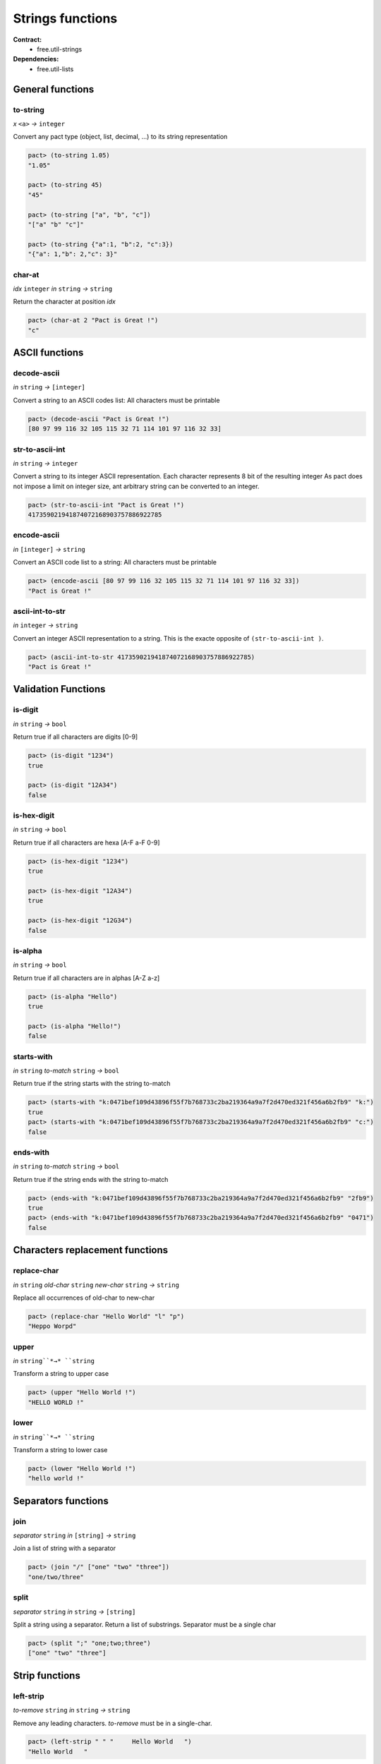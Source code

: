Strings functions
==================
**Contract:**
  * free.util-strings

**Dependencies:**
  * free.util-lists

General functions
-----------------

to-string
~~~~~~~~~
*x* ``<a>`` *→* ``integer``

Convert any pact type (object, list, decimal, ...) to its string representation

.. code:: lisp

  pact> (to-string 1.05)
  "1.05"

  pact> (to-string 45)
  "45"

  pact> (to-string ["a", "b", "c"])
  "["a" "b" "c"]"

  pact> (to-string {"a":1, "b":2, "c":3})
  "{"a": 1,"b": 2,"c": 3}"

char-at
~~~~~~~~~
*idx* ``integer``  *in* ``string`` *→* ``string``

Return the character at position *idx*

.. code:: lisp

  pact> (char-at 2 "Pact is Great !")
  "c"



ASCII functions
-----------------

decode-ascii
~~~~~~~~~~~~
*in* ``string`` *→* ``[integer]``

Convert a string to an ASCII codes list: All characters must be printable

.. code:: lisp

  pact> (decode-ascii "Pact is Great !")
  [80 97 99 116 32 105 115 32 71 114 101 97 116 32 33]



str-to-ascii-int
~~~~~~~~~~~~~~~~
*in* ``string`` *→* ``integer``

Convert a string to its integer ASCII representation.
Each character represents 8 bit of the resulting integer
As pact does not impose a limit on integer size, ant arbitrary string can be converted to an integer.


.. code:: lisp

  pact> (str-to-ascii-int "Pact is Great !")
  417359021941874072168903757886922785

encode-ascii
~~~~~~~~~~~~
*in* ``[integer]`` *→* ``string``

Convert an ASCII code list to a string: All characters must be printable

.. code:: lisp

  pact> (encode-ascii [80 97 99 116 32 105 115 32 71 114 101 97 116 32 33])
  "Pact is Great !"

ascii-int-to-str
~~~~~~~~~~~~~~~~
*in* ``integer`` *→* ``string``

Convert an integer ASCII representation to a string. This is the exacte opposite of ``(str-to-ascii-int )``.

.. code:: lisp

  pact> (ascii-int-to-str 417359021941874072168903757886922785)
  "Pact is Great !"



Validation Functions
--------------------

is-digit
~~~~~~~~
*in* ``string`` *→* ``bool``

Return true if all characters are digits [0-9]

.. code:: lisp

  pact> (is-digit "1234")
  true

  pact> (is-digit "12A34")
  false

is-hex-digit
~~~~~~~~~~~~
*in* ``string`` *→* ``bool``

Return true if all characters are hexa [A-F a-F 0-9]

.. code:: lisp

  pact> (is-hex-digit "1234")
  true

  pact> (is-hex-digit "12A34")
  true

  pact> (is-hex-digit "12G34")
  false

is-alpha
~~~~~~~~
*in* ``string`` *→* ``bool``

Return true if all characters are in alphas [A-Z a-z]

.. code:: lisp

  pact> (is-alpha "Hello")
  true

  pact> (is-alpha "Hello!")
  false

starts-with
~~~~~~~~~~~
*in* ``string`` *to-match* ``string`` *→* ``bool``

Return true if the string starts with the string to-match

.. code:: lisp

  pact> (starts-with "k:0471bef109d43896f55f7b768733c2ba219364a9a7f2d470ed321f456a6b2fb9" "k:")
  true
  pact> (starts-with "k:0471bef109d43896f55f7b768733c2ba219364a9a7f2d470ed321f456a6b2fb9" "c:")
  false

ends-with
~~~~~~~~~
*in* ``string`` *to-match* ``string`` *→* ``bool``

Return true if the string ends with the string to-match

.. code:: lisp

  pact> (ends-with "k:0471bef109d43896f55f7b768733c2ba219364a9a7f2d470ed321f456a6b2fb9" "2fb9")
  true
  pact> (ends-with "k:0471bef109d43896f55f7b768733c2ba219364a9a7f2d470ed321f456a6b2fb9" "0471")
  false


Characters replacement functions
--------------------------------

replace-char
~~~~~~~~~~~~
*in* ``string`` *old-char* ``string`` *new-char* ``string`` *→* ``string``

Replace all occurrences of old-char to new-char

.. code:: lisp

  pact> (replace-char "Hello World" "l" "p")
  "Heppo Worpd"

upper
~~~~~
*in* ``string``*→* ``string``

Transform a string to upper case

.. code:: lisp

  pact> (upper "Hello World !")
  "HELLO WORLD !"

lower
~~~~~
*in* ``string``*→* ``string``

Transform a string to lower case

.. code:: lisp

  pact> (lower "Hello World !")
  "hello world !"


Separators functions
---------------------

join
~~~~
*separator* ``string`` *in* ``[string]`` *→* ``string``

Join a list of string with a separator

.. code:: lisp

  pact> (join "/" ["one" "two" "three"])
  "one/two/three"

split
~~~~~
*separator* ``string`` *in* ``string`` *→*  ``[string]``

Split a string using a separator. Return a list of substrings. Separator must be a single char

.. code:: lisp

  pact> (split ";" "one;two;three")
  ["one" "two" "three"]



Strip functions
----------------

left-strip
~~~~~~~~~~~
*to-remove* ``string`` *in* ``string`` *→* ``string``

Remove any leading characters. *to-remove* must be in a single-char.

.. code:: lisp

  pact> (left-strip " " "     Hello World   ")
  "Hello World   "


right-strip
~~~~~~~~~~~
*to-remove* ``string`` *in* ``string`` *→* ``string``

Remove any trailing characters. *to-remove* must be in a single-char.

.. code:: lisp

  pact> (right-strip " " "     Hello World   ")
  "     Hello World"

strip
~~~~~
*to-remove* ``string`` *in* ``string`` *→* ``string``

Remove both leading and trailing characters. *to-remove* must be in a single-char.

.. code:: lisp

  (strip " " "     Hello World   ")
  "Hello World"
